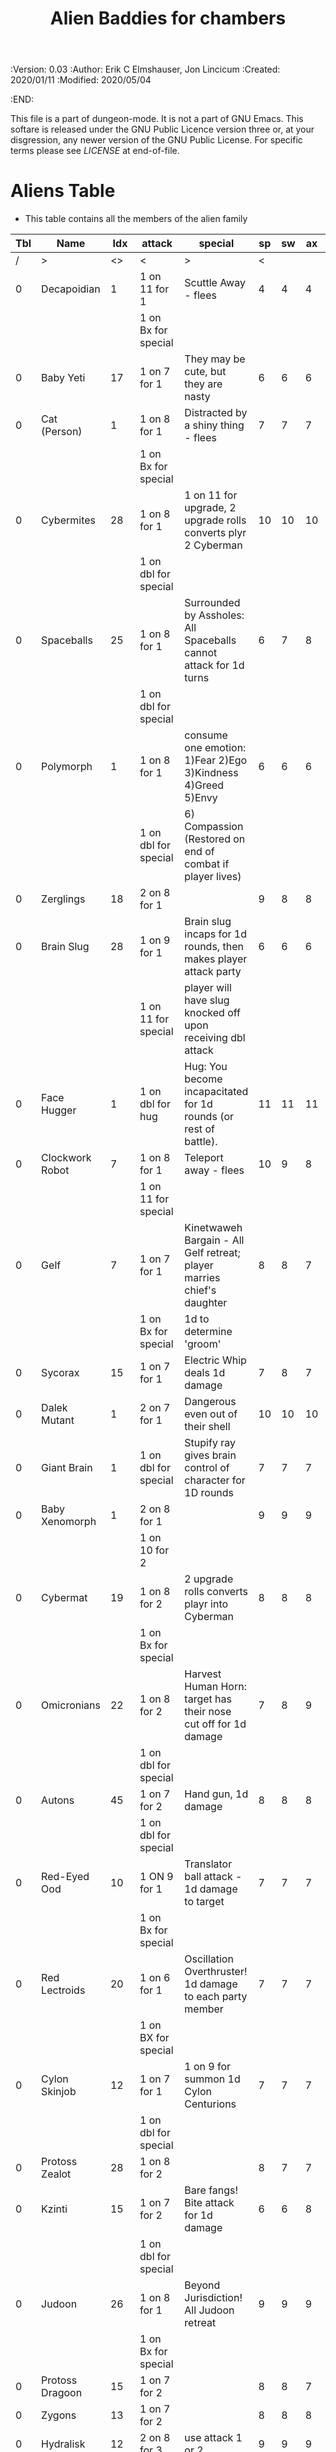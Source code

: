 #+TITLE: Alien Baddies for chambers
#+PROPERTIES:
 :Version: 0.03
 :Author: Erik C Elmshauser, Jon Lincicum
 :Created: 2020/01/11
 :Modified: 2020/05/04
 :END:

This file is a part of dungeon-mode.  It is not a part of GNU Emacs.
This softare is released under the GNU Public Licence version three
or, at your disgression, any newer version of the GNU Public
License.  For specific terms please see [[LICENSE]] at end-of-file.

* Aliens Table

+ This table contains all the members of the alien family

| Tbl | Name             | Idx | attack               | special                                                                | sp | sw | ax | ma | hits | worth | Notes      |
|-----+------------------+-----+----------------------+------------------------------------------------------------------------+----+----+----+----+------+-------+------------|
|   / | >                |  <> | <                    | >                                                                      |  < |    |    |  > |    < |     > | <>         |
|   0 | Decapoidian      |   1 | 1 on 11 for 1        | Scuttle Away - flees                                                   |  4 |  4 |  4 |  3 |    1 |     1 |            |
|     |                  |     | 1 on Bx for special  |                                                                        |    |    |    |    |      |       |            |
|   0 | Baby Yeti        |  17 | 1 on 7 for 1         | They may be cute, but they are nasty                                   |  6 |  6 |  6 |  6 |    3 |     3 |            |
|   0 | Cat (Person)     |   1 | 1 on 8 for 1         | Distracted by a shiny thing - flees                                    |  7 |  7 |  7 |  8 |    2 |     2 |            |
|     |                  |     | 1 on Bx for special  |                                                                        |    |    |    |    |      |       |            |
|   0 | Cybermites       |  28 | 1 on 8 for 1         | 1 on 11 for upgrade, 2 upgrade rolls converts plyr 2 Cyberman          | 10 | 10 | 10 |  9 |    1 |     1 |            |
|     |                  |     | 1 on dbl for special |                                                                        |    |    |    |    |      |       |            |
|   0 | Spaceballs       |  25 | 1 on 8 for 1         | Surrounded by Assholes: All Spaceballs cannot attack for 1d turns      |  6 |  7 |  8 |  9 |    3 |     3 |            |
|     |                  |     | 1 on dbl for special |                                                                        |    |    |    |    |      |       |            |
|   0 | Polymorph        |   1 | 1 on 8 for 1         | consume one emotion: 1)Fear 2)Ego 3)Kindness 4)Greed 5)Envy            |  6 |  6 |  6 |  6 |    3 |     5 |            |
|     |                  |     | 1 on dbl for special | 6) Compassion (Restored on end of combat if player lives)              |    |    |    |    |      |       |            |
|   0 | Zerglings        |  18 | 2 on 8 for 1         |                                                                        |  9 |  8 |  8 | 10 |    2 |     2 |            |
|   0 | Brain Slug       |  28 | 1 on 9 for 1         | Brain slug incaps for 1d rounds, then makes player attack party        |  6 |  6 |  6 |  5 |    1 |     2 |            |
|     |                  |     | 1 on 11 for special  | player will have slug knocked off upon receiving dbl attack            |    |    |    |    |      |       |            |
|   0 | Face Hugger      |   1 | 1 on dbl for hug     | Hug: You become incapacitated for 1d rounds (or rest of battle).       | 11 | 11 | 11 | 10 |    1 |    10 | *ACID*     |
|   0 | Clockwork Robot  |   7 | 1 on 8 for 1         | Teleport away - flees                                                  | 10 |  9 |  8 |  7 |    2 |     4 |            |
|     |                  |     | 1 on 11 for special  |                                                                        |    |    |    |    |      |       |            |
|   0 | Gelf             |   7 | 1 on 7 for 1         | Kinetwaweh Bargain - All Gelf retreat; player marries chief's daughter |  8 |  8 |  7 |  9 |    6 |     8 |            |
|     |                  |     | 1 on Bx for special  | 1d to determine 'groom'                                                |    |    |    |    |      |       |            |
|   0 | Sycorax          |  15 | 1 on 7 for 1         | Electric Whip deals 1d damage                                          |  7 |  8 |  7 |  8 |    5 |     9 |            |
|   0 | Dalek Mutant     |   1 | 2 on 7 for 1         | Dangerous even out of their shell                                      | 10 | 10 | 10 |  9 |    4 |     8 |            |
|   0 | Giant Brain      |   1 | 1 on dbl for special | Stupify ray gives brain control of character for 1D rounds             |  7 |  7 |  7 |  7 |    5 |    10 |            |
|   0 | Baby Xenomorph   |   1 | 2 on 8 for 1         |                                                                        |  9 |  9 |  9 |  9 |    5 |     1 | *ACID*     |
|     |                  |     | 1 on 10 for 2        |                                                                        |    |    |    |    |      |       |            |
|   0 | Cybermat         |  19 | 1 on 8 for 2         | 2 upgrade rolls converts playr into Cyberman                           |  8 |  8 |  8 |  7 |    5 |     7 |            |
|     |                  |     | 1 on Bx for special  |                                                                        |    |    |    |    |      |       |            |
|   0 | Omicronians      |  22 | 1 on 8 for 2         | Harvest Human Horn: target has their nose cut off for 1d damage        |  7 |  8 |  9 | 10 |    6 |     7 |            |
|     |                  |     | 1 on dbl for special |                                                                        |    |    |    |    |      |       |            |
|   0 | Autons           |  45 | 1 on 7 for 2         | Hand gun, 1d damage                                                    |  8 |  8 |  8 |  5 |    5 |     6 |            |
|     |                  |     | 1 on dbl for special |                                                                        |    |    |    |    |      |       |            |
|   0 | Red-Eyed Ood     |  10 | 1 ON 9 for 1         | Translator ball attack - 1d damage to target                           |  7 |  7 |  7 |  8 |    2 |     7 |            |
|     |                  |     | 1 on Bx for special  |                                                                        |    |    |    |    |      |       |            |
|   0 | Red Lectroids    |  20 | 1 on 6 for 1         | Oscillation Overthruster! 1d damage to each party member               |  7 |  7 |  7 |  6 |    3 |     8 |            |
|     |                  |     | 1 on BX for special  |                                                                        |    |    |    |    |      |       |            |
|   0 | Cylon Skinjob    |  12 | 1 on 7 for 1         | 1 on 9 for summon 1d Cylon Centurions                                  |  7 |  7 |  7 |  8 |    2 |    10 |            |
|     |                  |     | 1 on dbl for special |                                                                        |    |    |    |    |      |       |            |
|   0 | Protoss Zealot   |  28 | 1 on 8 for 2         |                                                                        |  8 |  7 |  7 |  8 |    5 |    10 |            |
|   0 | Kzinti           |  15 | 1 on 7 for 2         | Bare fangs! Bite attack for 1d damage                                  |  6 |  6 |  8 |  8 |    5 |     8 |            |
|     |                  |     | 1 on dbl for special |                                                                        |    |    |    |    |      |       |            |
|   0 | Judoon           |  26 | 1 on 8 for 1         | Beyond Jurisdiction! All Judoon retreat                                |  9 |  9 |  9 | 10 |   15 |    20 |            |
|     |                  |     | 1 on Bx for special  |                                                                        |    |    |    |    |      |       |            |
|   0 | Protoss Dragoon  |  15 | 1 on 7 for 2         |                                                                        |  8 |  8 |  7 |  7 |    5 |     8 |            |
|   0 | Zygons           |  13 | 1 on 7 for 2         |                                                                        |  8 |  8 |  8 |  9 |    6 |     7 |            |
|   0 | Hydralisk        |  12 | 2 on 8 for 3         | use attack 1 or 2                                                      |  9 |  9 |  9 |  9 |    8 |     8 |            |
|     |                  |     | 1 on dbl for special |                                                                        |    |    |    |    |      |       |            |
|   0 | Rogue Simulant   |  25 | 1 on 9 for 2         |                                                                        |  8 |  7 |  8 |  9 |    5 |    10 |            |
|   0 | Yeti             |  19 | 1 on 7 for 2         |                                                                        |  8 |  8 |  8 | 10 |    8 |    20 |            |
|   0 | Silurian         |  10 | 1 on 6 for 2         | Tongue Sting: Poison, apply 1d damage per turn for 3 turns             |  7 |  7 |  8 |  8 |    6 |    15 |            |
|     |                  |     | 1 on 11 for Special  |                                                                        |    |    |    |    |      |       |            |
|   0 | Judoon           |  15 | 1 on 7 for 2         |                                                                        |  8 |  8 |  8 |  9 |    8 |    17 |            |
|   0 | Vindaloo Beast   |   1 | 1 on 7 for 3         | automatic death to attack from lager beer                              | 10 | 10 |  9 |  8 |   15 |    20 |            |
|   0 | Giant Robot      |   1 | 1 on 8 for 4         | Disintegrator Ray: 2d damage to last attacker                          |  9 | 10 | 10 |  9 |   14 |    23 |            |
|     |                  |     | 1 on dbl for special |                                                                        |    |    |    |    |      |       |            |
|   0 | Sontarans        |  20 | 2 on 7 for 3         | Probic Vent: If attacked from behind, are killed on 5 or higher        |  9 |  9 |  9 |  9 |   10 |    25 |            |
|   0 | Dark Templar     |   7 | 1 on 5 for 2         |                                                                        |  8 |  8 | 10 | 10 |    8 |    25 |            |
|   0 | Replicant        |  12 | 1 on 5 for 3         | The Light that Burns Twice as Bright                                   | 10 | 10 |  8 |  7 |   10 |    25 |            |
|     |                  |     | 1 on dbl for special | Loses half remaining life and deals as damage to last attacker         |    |    |    |    |      |       |            |
|   0 | Cybermen         |  12 | 2 on 8 for 3         | implant cybermites (convert to cyberman)                               |  9 |  9 |  9 |  9 |   15 |    30 |            |
|     |                  |     | 1 on dbl for special |                                                                        |    |    |    |    |      |       |            |
|   0 | Cylon Centurion  |  24 | 1 on 7 for 3         |                                                                        | 10 | 10 | 10 |  7 |    8 |    12 |            |
|   0 | Mutalisk         |  15 | 1 on 6 for 3         | Flying - ranged attack can richochet to hit others on Bx for 1         |  9 | 10 | 10 | 11 |    3 |    20 |            |
|   0 | Vogons           |  15 | 1 on 10 for special  | read poetry does 1D damage to whole party                              |  9 | 10 |  9 | 10 |   15 |    25 |            |
|   0 | Weeping Angel    |  25 | 2 on 7 for 5         | send player back in time, can only hit or be hit when no one           |  4 |  4 |  4 |  6 |    1 |    35 | Invincible |
|     |                  |     | 1 on dbl for special | is looking at Angel                                                    |    |    |    |    |      |       |            |
|   0 | Ultralisk        |   1 | 1 on 8 for 5         |                                                                        | 10 | 10 | 10 | 11 |   20 |    40 |            |
|   0 | Kricket Robots   |  42 | 1 on 7 for 2         | Leg Before Wicket: bowls explosive ball for DoD divided to party       |  8 |  8 |  8 |  9 |   17 |    42 |            |
|     |                  |     | 1 on dbl for special |                                                                        |    |    |    |    |      |       |            |
|   0 | Predator         |  12 | 2 on 8 for 3         | shoulder cannon does DoD                                               |  9 |  9 |  9 |  9 |   15 |    30 | Invisible  |
|     |                  |     | 1 on dbl for special |                                                                        |    |    |    |    |      |       |            |
|   0 | Hypnotoad        |   1 | 1 on 10 for 1        | All Glory to the Hypnotoad: Player is hypnotized, deals 1d per         |  7 |  7 |  7 |  6 |    2 |    65 |            |
|     |                  |     | 1 on 6 for special   | turn to self, player breaks free of hypnosis on 6                      |    |    |    |    |      |       |            |
|   0 | Cyber Controller |   1 | 1 on 6 for 4         | Delete! Does double damage                                             |  8 |  9 |  9 |  7 |   12 |    45 |            |
|     |                  |     | 1 on dbl for special |                                                                        |    |    |    |    |      |       |            |
|   0 | Xenomorph        |  12 | 2 on 8 for 3         | Tail does DoD                                                          | 11 | 11 | 10 | 11 |   10 |    50 | *ACID*     |
|     |                  |     | 1 on dbl for special |                                                                        |    |    |    |    |      |       |            |
|   0 | Brutalisk        |   1 | 1 on 5 for 9         |                                                                        | 10 | 11 | 11 | 10 |   25 |    35 |            |
|   0 | Spice Worm       |   1 | 1 on 3 for 15        | Is distracted by distant Thumper, retreats                             | 11 | 11 | 11 | 12 |   60 |   150 |            |
|     |                  |     | 1 on Bx for Special  |                                                                        |    |    |    |    |      |       |            |
|   0 | Daleks           |  12 | 1 on dbl for kill    |                                                                        | 11 | 11 | 11 | 11 |   20 |    50 |            |
|   0 | Vashta Nerada    | 250 | 1 on 8 for kill      | You can't kill a shadow                                                | 12 | 12 | 12 | 12 |    1 |   100 |            |

* LICENSE

This program is free software; you can redistribute it and/or modify
it under the terms of the GNU General Public License as published by
the Free Software Foundation, either version 3 of the License, or
(at your option) any later version.

This program is distributed in the hope that it will be useful,
but WITHOUT ANY WARRANTY; without even the implied warranty of
MERCHANTABILITY or FITNESS FOR A PARTICULAR PURPOSE.  See the
GNU General Public License for more details.

You should have received a copy of the GNU General Public License
along with this program.  If not, see <https://www.gnu.org/licenses/>.
